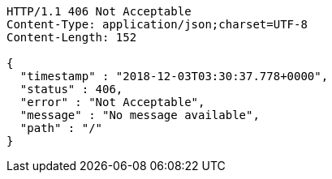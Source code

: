 [source,http,options="nowrap"]
----
HTTP/1.1 406 Not Acceptable
Content-Type: application/json;charset=UTF-8
Content-Length: 152

{
  "timestamp" : "2018-12-03T03:30:37.778+0000",
  "status" : 406,
  "error" : "Not Acceptable",
  "message" : "No message available",
  "path" : "/"
}
----